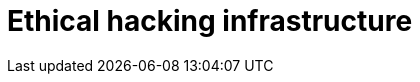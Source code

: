 :slug: solutions/ethical-hacking-infrastructure/
:description: TODO
:keywords: TODO
:template: pages-en/solutions/ethical-hacking-infrastructure

= Ethical hacking infrastructure